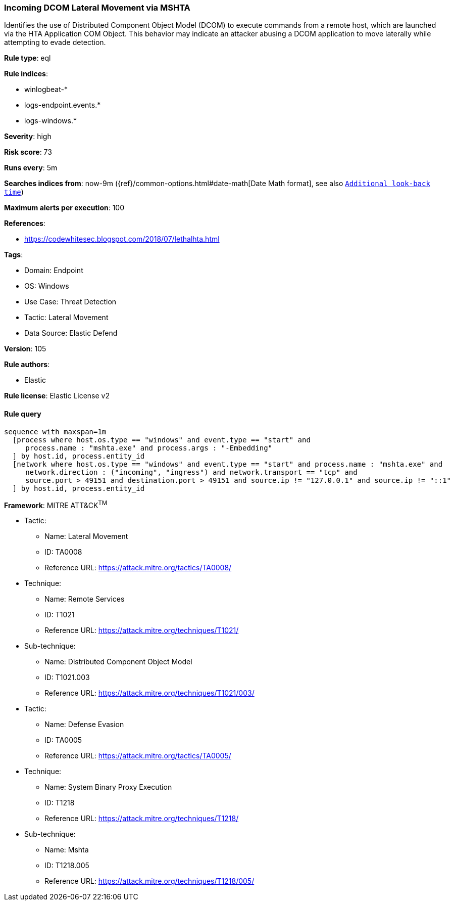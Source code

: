 [[prebuilt-rule-8-7-12-incoming-dcom-lateral-movement-via-mshta]]
=== Incoming DCOM Lateral Movement via MSHTA

Identifies the use of Distributed Component Object Model (DCOM) to execute commands from a remote host, which are launched via the HTA Application COM Object. This behavior may indicate an attacker abusing a DCOM application to move laterally while attempting to evade detection.

*Rule type*: eql

*Rule indices*: 

* winlogbeat-*
* logs-endpoint.events.*
* logs-windows.*

*Severity*: high

*Risk score*: 73

*Runs every*: 5m

*Searches indices from*: now-9m ({ref}/common-options.html#date-math[Date Math format], see also <<rule-schedule, `Additional look-back time`>>)

*Maximum alerts per execution*: 100

*References*: 

* https://codewhitesec.blogspot.com/2018/07/lethalhta.html

*Tags*: 

* Domain: Endpoint
* OS: Windows
* Use Case: Threat Detection
* Tactic: Lateral Movement
* Data Source: Elastic Defend

*Version*: 105

*Rule authors*: 

* Elastic

*Rule license*: Elastic License v2


==== Rule query


[source, js]
----------------------------------
sequence with maxspan=1m
  [process where host.os.type == "windows" and event.type == "start" and
     process.name : "mshta.exe" and process.args : "-Embedding"
  ] by host.id, process.entity_id
  [network where host.os.type == "windows" and event.type == "start" and process.name : "mshta.exe" and
     network.direction : ("incoming", "ingress") and network.transport == "tcp" and
     source.port > 49151 and destination.port > 49151 and source.ip != "127.0.0.1" and source.ip != "::1"
  ] by host.id, process.entity_id

----------------------------------

*Framework*: MITRE ATT&CK^TM^

* Tactic:
** Name: Lateral Movement
** ID: TA0008
** Reference URL: https://attack.mitre.org/tactics/TA0008/
* Technique:
** Name: Remote Services
** ID: T1021
** Reference URL: https://attack.mitre.org/techniques/T1021/
* Sub-technique:
** Name: Distributed Component Object Model
** ID: T1021.003
** Reference URL: https://attack.mitre.org/techniques/T1021/003/
* Tactic:
** Name: Defense Evasion
** ID: TA0005
** Reference URL: https://attack.mitre.org/tactics/TA0005/
* Technique:
** Name: System Binary Proxy Execution
** ID: T1218
** Reference URL: https://attack.mitre.org/techniques/T1218/
* Sub-technique:
** Name: Mshta
** ID: T1218.005
** Reference URL: https://attack.mitre.org/techniques/T1218/005/
